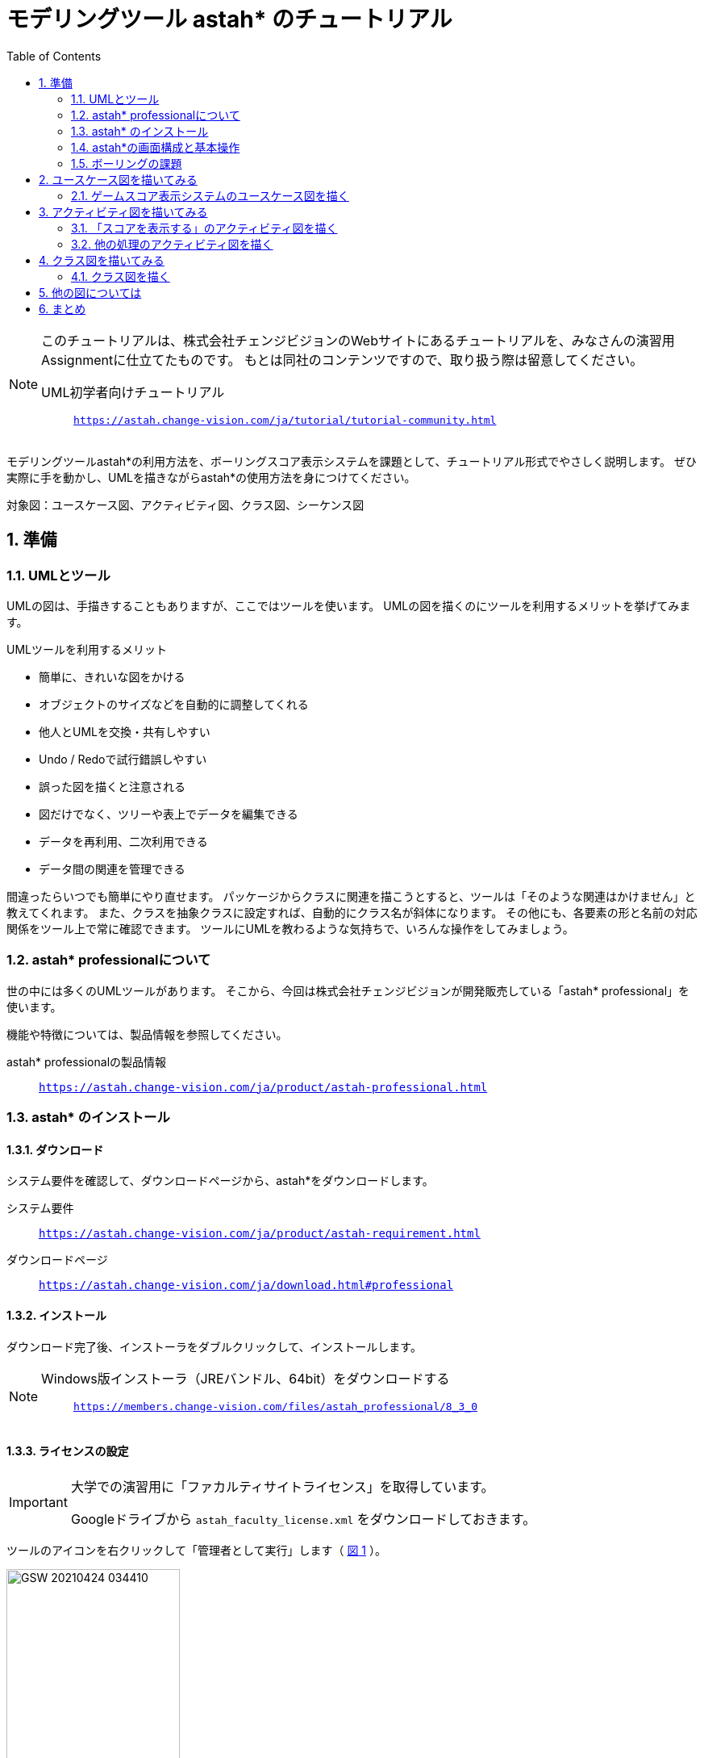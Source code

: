 :linkcss:
:stylesdir: css
:stylesheet: mystyle.css
:twoinches: width='360'
:full-width: width='100%'
:three-quarters-width: width='75%'
:two-thirds-width: width='66%'
:half-width: width='50%'
:half-size:
:one-thirds-width: width='33%'
:one-quarters-width: width='25%'
:thumbnail: width='60'
:imagesdir: images
:sourcesdir: codes
:icons: font
:hide-uri-scheme!:
:figure-caption: 図
:example-caption: リスト
:table-caption: 表
:appendix-caption: 付録
:xrefstyle: short
:section-refsig:
:chapter-refsig:

:toc:

= モデリングツール astah* のチュートリアル

[NOTE]
--
このチュートリアルは、株式会社チェンジビジョンのWebサイトにあるチュートリアルを、みなさんの演習用Assignmentに仕立てたものです。
もとは同社のコンテンツですので、取り扱う際は留意してください。

UML初学者向けチュートリアル:: `https://astah.change-vision.com/ja/tutorial/tutorial-community.html`

--


[.lead]
モデリングツールastah*の利用方法を、ボーリングスコア表示システムを課題として、チュートリアル形式でやさしく説明します。 ぜひ実際に手を動かし、UMLを描きながらastah*の使用方法を身につけてください。

対象図：ユースケース図、アクティビティ図、クラス図、シーケンス図


:sectnums:
:sectnumlevels: 3

== 準備

=== UMLとツール

UMLの図は、手描きすることもありますが、ここではツールを使います。
UMLの図を描くのにツールを利用するメリットを挙げてみます。

.UMLツールを利用するメリット
* 簡単に、きれいな図をかける
* オブジェクトのサイズなどを自動的に調整してくれる
* 他人とUMLを交換・共有しやすい
* Undo / Redoで試行錯誤しやすい
* 誤った図を描くと注意される
* 図だけでなく、ツリーや表上でデータを編集できる
* データを再利用、二次利用できる
* データ間の関連を管理できる

間違ったらいつでも簡単にやり直せます。
パッケージからクラスに関連を描こうとすると、ツールは「そのような関連はかけません」と教えてくれます。
また、クラスを抽象クラスに設定すれば、自動的にクラス名が斜体になります。
その他にも、各要素の形と名前の対応関係をツール上で常に確認できます。
ツールにUMLを教わるような気持ちで、いろんな操作をしてみましょう。


=== astah* professionalについて

世の中には多くのUMLツールがあります。
そこから、今回は株式会社チェンジビジョンが開発販売している「astah* professional」を使います。


機能や特徴については、製品情報を参照してください。

astah* professionalの製品情報:: `https://astah.change-vision.com/ja/product/astah-professional.html`

=== astah* のインストール

==== ダウンロード

システム要件を確認して、ダウンロードページから、astah*をダウンロードします。

システム要件:: `https://astah.change-vision.com/ja/product/astah-requirement.html`

ダウンロードページ:: `https://astah.change-vision.com/ja/download.html#professional`

==== インストール

ダウンロード完了後、インストーラをダブルクリックして、インストールします。

[NOTE]
--
Windows版インストーラ（JREバンドル、64bit）をダウンロードする:: `https://members.change-vision.com/files/astah_professional/8_3_0`
--
==== ライセンスの設定

[IMPORTANT]
--
大学での演習用に「ファカルティサイトライセンス」を取得しています。

Googleドライブから `astah_faculty_license.xml` をダウンロードしておきます。
--

ツールのアイコンを右クリックして「管理者として実行」します（ <<exec_as_admin>> ）。

[[exec_as_admin]]
.管理者として実行
image::GSW-20210424-034410.png[{half-width}]

TIP: 管理者で実行するのはライセンス登録のときだけです。


メインメニューの「ヘルプ＞ライセンス設定」 から開くダイアログで、「ライセンスキーの設定」をクリックします。
ダウンロードしたライセンスファイルを選択して、登録します。

ライセンスが設定できたら、いったんアプリケーションを終了します。
これ以降は通常ユーザーで起動します。


=== astah*の画面構成と基本操作

astah*を起動できましたか。
それでは、早速プロジェクトを作成しましょう。

==== 【演習】新規プロジェクトを作成する

astahは、ひとつのシステムに関わる複数のUMLのデータを拡張子 `.asta` のファイルに保存します。

メインメニューの「ファイル＞プロジェクトの新規作成」を選択してプロジェクトを作成してください。
初期画面では、画面左上の「新規作成」ボタンを押して作る方法も使えます（ <<create_project>> ）。

[[create_project]]
.プロジェクトの新規作成
image::astah-overview.png[{three-quarters-width}]


作成できたら、「 <<save_astah_project>> 」に従って、図を書く前に一度保存しておきましょう。


[[save_astah_project]]
.モデルのプロジェクトを保存する手順
. メインメニューの「ファイル＞プロジェクトの保存」を選ぶ（ <<save_project_menu>> ）
. ダイアログボックスが開くので、保存先とファイル名を指定して保存する（ <<save_project_dialog>> ）
** 保存先のディレクトリは、この演習用リポジトリの `models` ディレクトリにする
** ファイル名は `bowling_score.asta` とする


[NOTE]
--
保存したら、コマンドプロンプトで `git add models/bowling_score.asta` を実行して、gitの管理対象に追加しておきます。
--


[[save_project_menu]]
.プロジェクトを保存するときのメニュー
image::GSW-20210429-230433_2.png[{tree-quarters-width}]


[[save_project_dialog]]
.プロジェクトを保存するときのダイアログ
image::GSW-20210428-120333.png[{tree-quarters-width}]



==== パッケージや図の追加方法

新規のパッケージや図は、主に構造ツリー上のポップアップメニューから追加します。
新しい図も、ポップアップメニュー、あるいはメインメニューの「図」から選択して作成します（ <<create_package>> ）。

[[create_package]]
.パッケージや図の新規作成
image::astah-menu.png[{three-quarters-width}]

==== astah* professionalで作成できるUML図の種類

[[embedded_methods]]
.astah* professionalで作成できるUML図
[%autowidth,cols="40,60",options=header]
|===
| 図の種類 | 概要
| クラス図 | モデルの静的な構造を表す
| ユースケース図 | 使用機能と外部環境との関連を表す
| ステートマシン図 | あるオブジェクトの状態変化を表す
| アクティビティ図 | 業務や処理の流れを表す
| シーケンス図 | オブジェクト間のメッセージのやり取りを時系列で表す
| コミュニケーション図 | オブジェクト間の接続関係を特に表す
| コンポーネント図 | コンポーネント間の依存関係を表す
| 配置図 | 実行時のシステム構成やコンポーネントの割り当てを表す
| 合成構造図 | クラスやコンポーネントの内部構造を詳細に表現する
| オブジェクト図 | モデルを使用して分類子のインスタンスを示すUML構造図
| パッケージ図 | パッケージ同士の依存関係を描画する
|===

==== astah*の画面構成

[[astah_screen]]
.パッケージや図の新規作成
image::astah-screen.png[{full-width}]

=== ボーリングの課題

みなさんは、最近ボーリングをしたのはいつですか？
ボーリングをしたことがないという方は少ないと思いますので、この身近なスポーツをこのチュートリアルの題材に、いくつかの図を一緒に描いていきましょう。


UMLを使って <<score_sample>> のようなボーリングのスコアを表示するシステムのモデル図を描いていきましょう。

[[score_sample]]
.ボーリングスコア表の例
image::score.png[{full-width}]

要求は、以下とします。

* プレイヤがゲーム開始後は、ゲームのスコア表を表示する
* プレイヤが投球するごとに、スコアを更新する
* プレイヤはゲーム途中にスコア修正できる
* ストライクの場合は、特別なアニメーションを表示する

このチュートリアルの目的は、ツールを使ってUMLの図を描くことに慣れることです。
そのため、これから描くそれぞれの図は、記法の正確さやモデルの内容の吟味がじゅうぶんではありません。

例示する図をみるときは、あらかじめこのことに留意しておいてください。

== ユースケース図を描いてみる


=== ゲームスコア表示システムのユースケース図を描く

[[drawing_usecase]]
==== 作成するユースケース図

<<usecase1_png>> のようなユースケース図を描きましょう。

[[usecase1_png]]
.ゲームスコア表示システムのユースケース図
image::usecase1.png[{half-width}]

==== 【演習】ユースケース図を描く

作成したプロジェクトを開いて、メインメニューから「図＞ユースケース図」を選択します（ <<usecase2_png>> ）。

[[usecase2_png]]
.ユースケース図を作成する
image::usecase2.png[{half-width}]


ダイアグラムエディタには、ユースケース図用のツールボタンが並んでいます。
各ボタンの説明はツールチップで確認できます（ <<toolbar-usecase_png>> ）。
これらのアイコンとツールチップは、UMLの要素名と表記を覚えるのに有効です。

[[toolbar-usecase_png]]
.ユースケース図のツールバーのアイコン
image::toolbar-usecase.png[{full-wdth}]


要素以外の便利なツールを少し紹介します（ <<toolbar_png>> 、 <<toolbar_table>> ）。

[[toolbar_png]]
.作図でよく使うアイコン
image::toolbar.png[{half-width}]


[[toolbar_table]]
.a作図でよく使うアイコンの説明
[%autowidth,cols="10,90",options=header]
|===
| ボタン | 概要
a| image::gap-expander.png[] | 複数の要素をまとめて移動します。特に、要素間に十分な余白がない場所に、要素を挿入したい時などに便利です。
a| image::gap-remover.png[] | 複数の要素をまとめて移動します。上のアイコンとは反対で、要素間の不要な余白を削除する時に便利です。
a| image::pin.png[] | ツールパレット上の選択状態をロックします。同じアイテムを連続作成したい時に使います。
a| image::center.png[] | 線(関連、汎化、依存など)の端点を、アイテムの中心に接続したい時に使います。
a| image::line-style.png[] | 線のスタイルを、直線、直角線、曲線などに切り替えます。
a| image::draw-suggest.png[] | ドローサジェストのミニアイコンの表示/非表示を切り替えます。
|===


ツールパレットでアクターを選択して、ダイアグラムエディタ上をクリックするとアクターを生成できます。
アクターに名前をつけましょう。
「アクター」という文字が選択されている状態で「プレイヤー」と入力してEnterを押します。


ユースケースは、 ダイアグラムエディタ上のダブルクリックで作成できます。
3つ作成して、それぞれ名前を入力しましょう。
ユースケースを選択して、ユースケース名を選択して、書き換えます。


次にアクターとユースケース間の線を引きましょう。
線にはいくつか種類がありますが、ここでは「関連」という種類の線を引きます。

図上のアクターにマウスカーソルを持っていくと、小さなアイコン（ドローサジェスト）が表示されます（ <<draw-suggest-actor_png>> ）。

[[draw-suggest-actor_png]]
.ドローサジェストが現れたアクター
image::draw-suggest-actor.png[{one-quarters-width}]

このアイコンでマウスボタンを押したままにすると、アクターに青枠が現れて関連の線が赤く延びます。
その状態のままユースケースのシンボルの中までマウスを移動すると、ユースケースにも青枠現れます（ <<draw-suggest2_png>> ）。
この状態でマウスをクリックすると、関連が生成されます。

[[draw-suggest2_png]]
.ドローサジェストが現れたユースケース
image::draw-suggest2.png[{half-width}]


同様に、他の2つの関連を作成してください。

最後に、 <<usecase3_png>> の2つのパレットを使って、システムの境界を表す矩形と「ボーリングスコア表示システム」というテキストを追加すれば、ユースケース図の完成です。


[[usecase3_png]]
.ユースケース図を作成する
image::usecase3.png[{half-width}]


[NOTE]
--
ユースケース図が作成できたら、 <<save_astah_project>> に従って、いったんプロジェクトを保存しましょう。
--

==== 【演習】ユースケース図をファイルに書き出す

作成したモデル図から図を書き出してファイルに保存します（ <<image_output_operation>> ）。

[[image_output_operation]]
.モデル図をファイルに書き出す手順
. 書き出したい図を表示する
. メインメニューの「ツール＞画像出力＞SVG」を選ぶ（ <<image_output_menu>> ）
. ダイアログボックスが開くので、保存先とファイル名を指定して保存する
** 保存先のディレクトリは、この演習用リポジトリの `images` ディレクトリにする
** ファイル名は `bowling_score_usecase.svg` としておく

[[image_output_menu]]
.画像をSVG形式で保存するときのメニュー
image::GSW-20210428-162346.png[{tree-quarters-width}]


指定した場所に指定した名前で保存すれば、 <<bowling_score_usecase_svg>> が、みなさんが作成したユースケース図で置き換わります。

[[bowling_score_usecase_svg]]
.【画像】みなさんの作成したユースケース図
image::bowling_score_usecase.svg[ここにみなさんが作成したユースケース図が表示される, {tree-quarters-width}]

[NOTE]
--
保存したら、コマンドプロンプトで `git add images/bowling_score_usecase.svg` を実行して、gitの管理対象に追加しておきます。
--

NOTE: ファイルがgitに追加できたら、一度コミットします。


[TIP]
.アイテム削除時の注意点
--
図からアクターやユースケースなどの要素を削除する場合は、 その要素を選択して右クリックして、ポップアップメニューを出し、「図から削除」または「モデルから削除」を選択します。それぞれで意味が異なります。

図から削除:: 図上からのみ削除します。モデル自体は削除されません。
モデルから削除:: プロジェクトからモデルを完全に削除します。モデルが全図から削除されます。
--

== アクティビティ図を描いてみる

=== 「スコアを表示する」のアクティビティ図を描く

[[drawing_activity]]
==== 作成するアクティビティ図

<<activity_png>> のようなアクティビティ図を描きましょう。

[[activity_png]]
.「スコアを表示する」のアクティビティ図
image::activity.png[{half-width}]

==== 【演習】アクティビティ図を描く

アクティビティ図は、フローチャートに近い図で、処理の流れを表現するのに向いています。
指定したユースケースに対応するよう、プレイヤーが投球後、スコア表示が更新されるまでの処理手順を描きます。ストライクの時だけ特別なアニメーションを表示することがわかります。


プロジェクトの構造ツリーからユースケース「スコアを表示する」を選択してマウスを右クリックして、ポップアップメニューを開きます（ <<add_activity_png>> ）。
「新規アクティビティ図」を選択すると、アクティビティ図が追加できます。

[[add_activity_png]]
.ユースケースを選択して、アクティビティ図を追加する
image::add-activity.png[{full-width}]


まず矢印線以外の要素を作成します。
アクションは、 図上のダブルクリックで作成できます。

アクション「特別なアニメーションを流す」は、名前が長いのでサイズを調整します（ <<action_resize_png>> ）。
要素を1度クリックして選択すると、アイテムの四隅にノブ（ハンドルとも呼びます）が現れます。
このノブをマウスでドラッグすると、サイズを調整できます。

[[action_resize_png]]
.アクションのサイズを調整する
image::action-resize.png[{half-width}]

処理の流れを表す矢印で各要素を繋ぎましょう。
この矢印は「遷移」と呼びます。
ユースケース図の関連と同様、要素の横に表示される小さい矢印をクリックすれば、矢印が表示されるので繋ぎたい要素へマウスでドラッグします（ <<draw_transition_png>> ）。
繋ぎたい要素の内側でマウスのボタンを離すと、遷移の矢印が引かれます。


[[draw_transition_png]]
.遷移の矢印を引く
image::draw-suggest-action.png[half-width}]

==== 【演習】アクティビティ図をファイルに書き出す

作成したモデル図から図を書き出してファイルに保存します。
手順は「 <<image_output_operation>> 」の通りです。
ファイル名は `bowling_score_activity.svg` としましょう。

指定した場所に指定した名前で保存すれば、 <<bowling_score_activity_svg>> が、みなさんが作成したアクティビティ図で置き換わります。

[[bowling_score_activity_svg]]
.【画像】みなさんの作成したアクティビティ図
image::bowling_score_activity.svg[ここにみなさんが作成したアクティビティ図が表示される, {tree-quarters-width}]

[NOTE]
--
保存したら、コマンドプロンプトで `git add images/bowling_score_activity.svg` を実行して、gitの管理対象に追加しておきます。
--

NOTE: ファイルがgitに追加できたら、一度コミットします。



=== 他の処理のアクティビティ図を描く

余力があれば、他の処理についても、アクティビティ図を描いてみましょう。



== クラス図を描いてみる

=== クラス図を描く

[[drawing_class_diagram]]
==== 作成するクラス図

<<class_diagram_png>> のようなクラス図を描きましょう。

[[class_diagram_png]]
.ボーリングゲームとスコアのクラス図
image::class-diagram.png[{half-width}]


==== 【演習】クラス図を描く

作成するクラス図は、ボーリングゲームとスコアに注目して分析したものです。
ゲームは、10個のフレームで構成され、通常のフレームは2投あります。
最終フレームだけは、3投目をもつことを表します。

メインメニューから「図＞クラス図」を図を選択してクラス図を追加します。
「分析クラス図」という名前をつけましょう。

先にクラスを追加して、それから細かい情報を追加します。
クラスは、 図上のダブルクリックで作成できます。
属性などの細かい情報は後で追記しますので、いまはクラス名だけつけておけばよいです。

クラスが追加できたら、関連の線を追加します。
「フレーム」クラスにつながっている端に三角がついている線は「汎化」表す関連です。
汎化を作成する時は、特化した側（作成されている側）のクラスを先にクリックします。
ここでは、「フレーム」クラスが「通常フレーム」クラスより汎用なクラスです。
言い換えると「通常フレーム」クラスは「フレーム」クラスを特化したクラスといえます。

「通常フレーム」上に表示されるドローサジェストのミニアイコンの赤枠部分をクリックします（ <<select-association.png>> ）。

[[select-association.png]]
.関連を引くためのドローサジェスト
image::select-association.png[{{one-quarters-width}]

作成する関連の種類がポップアップメニューで表示されますので、「汎化」を選択しましょう( <<generalization_png>> ）。

[[generalization_png]]
.「汎化」を選択する
image::generalization.png[{{one-quarters-width}]

そのまま、「フレーム」クラスの内側までカーソルを移動してからマウスをクリックすると、汎化が作成されます（ <<generalization2_png>> ）。

[[generalization2_png]]
.「汎化」関連を引く
image::generalization2.png[{half-width}]


同様に、「最終フレーム」と「フレーム」の間にも汎化の関連を作成します。


「ゲーム」クラスと「投球監視」「スコア表示」クラスの間は通常の関連を引きます。
ユースケース図で作成した関連と同様に作成しましょう。

「ゲーム」クラスと「フレーム」クラス間の関連は「コンポジション」といいます。
ゲームはフレームで構成され、ゲームがなくなればフレームもなくなるという関係を表現しています。
「ゲーム」クラスの横のドローサジェストのアイコンでコンポジションを選択します（ <<composition_png>> ）。


[[composition_png]]
.「コンポジション」を選択する
image::composition.png[{{one-quarters-width}]

そのまま、「フレーム」クラスの内側までカーソルを移動してからマウスをクリックすると、コンポジションが作成されます（ <<composition2_png>> ）。

[[composition2_png]]
.「コンポジション」関連を引く
image::composition2.png[{{one-quarters-width}]

ゲームは10フレームありますから、この事がわかるよう多重度を使って表してみましょう。

プロパティビューを使って設定します。
図の中で関連を選択すると、プロパティビューが <<multiplicity_png>> のように変わります。

[[multiplicity_png]]
.図上で関連を選択したときのプロパティビュー
image::multiplicity.png[{half-width}]

では、多重度を設定しましょう。
「ロール」タブは、関連の2つの端点に対応して2つあります。
フレームの数が10であることを示したいので、ターゲットが「フレーム」となっている側のタブを探します。
見つかったら、多重度を10と設定します（ <<add_operation_png>> ）。

[[add_operation_png]]
.多重度を設定する
image::add-operation.png[{half-width}]

クラスに属性を追加します。
まず、「フレーム」クラスに3つの属性を追加しましょう。


属性の追加方法は「 <<add_attr_oparations>> 」に挙げた4通りがあります。

[[add_attr_oparations]]
.属性の追加方法
. 図上のポップアップメニューから追加する
. 構造ツリーのポップアップメニューから追加する
. クラスのプロパティビューにおける「属性」タブから追加する
. クラス上に表示されるオレンジ色のダイアモンドアイコンをクリックして追加する

図上で「フレーム」クラスをマウスで右クリックしてポップアップメニューを表示します。
ポップアップメニューから「属性の追加」を選択します。
その後、属性名として「１投目のピン数」と入力します。
他の属性も4つの方法から選んで追加してみましょう。

属性には可視性（他のクラスから見えるかどうかを表す特性）があります。
「private（図上の要素の表示では `-` がつきます）」は他のクラスからは参照できないという意味です。
クラスの型は「void」がデフォルトです。
もし、これらを変更したい場合は、プロパティビューから編集します。
また、属性の追加にはショートカットキー（ Ctrl+R: CtrlキーとRキーを同時に押す）も使えます。


次に、クラスに「操作」を追加します。
操作も、属性に対する編集方と同じように、プロパティビューから編集できます（ <<edit_operation_png>> ）。
操作を編集するときは「ペン」ボタンを使います。追加するときは、左下の「 `+` 」のボタンから操作を追加します。


[[edit_operation_png]]
.プロパティビューから操作を編集する
image::edit-operation.png[{half-width}]


操作の編集を選ぶと、操作を編集するためのプロパティビューが開きます（ <<add_parameter_png>> ）。

[[add_parameter_png]]
.プロパティビューから操作のパラメータを編集する
image::add-parameter.png[{half-width}]


「パラメタ」タブを使ってパラーメータを編集・追加します。

==== 【演習】クラス図をファイルに書き出す

作成したモデル図から図を書き出してファイルに保存します。
手順は「 <<image_output_operation>> 」の通りです。
ファイル名は `bowling_score_class.svg` としましょう。

指定した場所に指定した名前で保存すれば、 <<bowling_score_class_svg>> が、みなさんが作成したクラス図で置き換わります。

[[bowling_score_class_svg]]
.【画像】みなさんの作成したクラス図
image::bowling_score_class.svg[ここにみなさんが作成したクラス図が表示される, {tree-quarters-width}]

[NOTE]
--
保存したら、コマンドプロンプトで `git add images/bowling_score_class.svg` を実行して、gitの管理対象に追加しておきます。
--

NOTE: ファイルがgitに追加できたら、一度コミットします。



== 他の図については

他の図についても、作図や画像に書き手順は似たようなものです。

この演習の続きで、他の図の書き方が演習したい場合は、この演習の元になったチュートリアルを参照するとよいでしょう。

UML初学者向けチュートリアル:: `https://astah.change-vision.com/ja/tutorial/tutorial-community.html`

== まとめ

モデリングツール astah* の使い方について学び、いくつかのモデル図を作ってみました。
これで、UMLの図が作成できるようになりました。